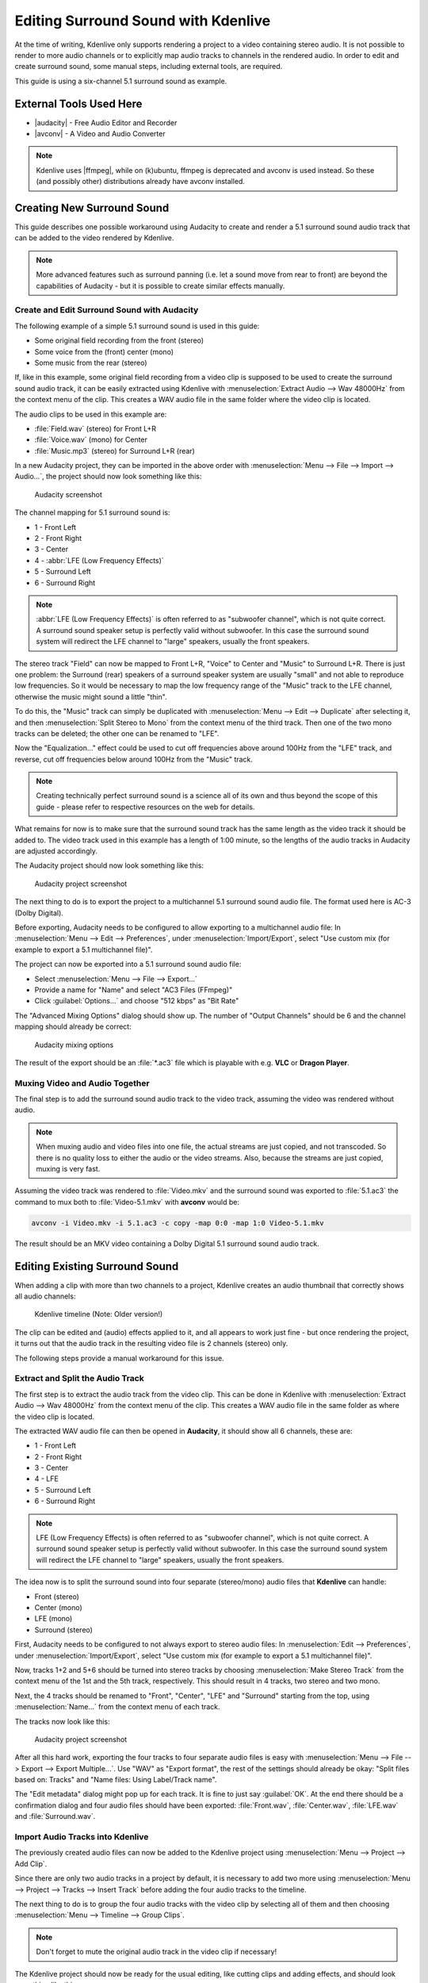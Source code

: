 .. meta::
   :description: Kdenlive Tips & Tricks - How to Edit Surround Sound with Kdenlive
   :keywords: KDE, Kdenlive, tips, tricks, tips & tricks, edit surround sound, documentation, user manual, video editor, open source, free, learn, easy

.. metadata-placeholder

   :authors: - Claus Christensen
             - Yuri Chornoivan
             - Torsten R\u00c3\u00b6mer (https://userbase.kde.org/User:Torsten R\u00c3\u00b6mer)
             - Jack (https://userbase.kde.org/User:Jack)
             - Bernd Jordan (https://discuss.kde.org/u/berndmj)

   :license: Creative Commons License SA 4.0


.. |ffmpeg| raw:: html

   <a href="https://ffmpeg.org" target="_blank">ffmpeg</a>

.. |audacity| raw:: html

  <a href="https://audacity.sourceforge.net/" target="_blank">Audacity</a>

.. |avconv| raw:: html

  <a href="https://manpages.ubuntu.com/manpages/trusty/man1/avconv.1.html" target="_blank">avconv</a>


Editing Surround Sound with Kdenlive
====================================

At the time of writing, Kdenlive only supports rendering a project to a video containing stereo audio. It is not possible to render to more audio channels or to explicitly map audio tracks to channels in the rendered audio. In order to edit and create surround sound, some manual steps, including external tools, are required.

This guide is using a six-channel 5.1 surround sound as example.


External Tools Used Here
------------------------

* |audacity| - Free Audio Editor and Recorder
* |avconv| - A Video and Audio Converter

.. note:: Kdenlive uses |ffmpeg|, while on (k)ubuntu, ffmpeg is deprecated and avconv is used instead. So these (and possibly other) distributions already have avconv installed.


Creating New Surround Sound
---------------------------

This guide describes one possible workaround using Audacity to create and render a 5.1 surround sound audio track that can be added to the video rendered by Kdenlive.

.. note:: More advanced features such as surround panning (i.e. let a sound move from rear to front) are beyond the capabilities of Audacity - but it is possible to create similar effects manually.


Create and Edit Surround Sound with Audacity
~~~~~~~~~~~~~~~~~~~~~~~~~~~~~~~~~~~~~~~~~~~~

The following example of a simple 5.1 surround sound is used in this guide:

* Some original field recording from the front (stereo)
* Some voice from the (front) center (mono)
* Some music from the rear (stereo)

If, like in this example, some original field recording from a video clip is supposed to be used to create the surround sound audio track, it can be easily extracted using Kdenlive with :menuselection:`Extract Audio --> Wav 48000Hz` from the context menu of the clip. This creates a WAV audio file in the same folder where the video clip is located.

The audio clips to be used in this example are:

* :file:`Field.wav` (stereo) for Front L+R
* :file:`Voice.wav` (mono) for Center
* :file:`Music.mp3` (stereo) for Surround L+R (rear)

In a new Audacity project, they can be imported in the above order with :menuselection:`Menu --> File --> Import --> Audio...`, the project should now look something like this:

.. figure:: /images/tips_and_tricks/AudacitySurround.jpg
  :width: 650px
  :alt: AudacitySurround.jpg

  Audacity screenshot

The channel mapping for 5.1 surround sound is:

* 1 - Front Left
* 2 - Front Right
* 3 - Center
* 4 - :abbr:`LFE (Low Frequency Effects)`
* 5 - Surround Left
* 6 - Surround Right

.. note:: :abbr:`LFE (Low Frequency Effects)` is often referred to as "subwoofer channel", which is not quite correct. A surround sound speaker setup is perfectly valid without subwoofer. In this case the surround sound system will redirect the LFE channel to "large" speakers, usually the front speakers.

The stereo track "Field" can now be mapped to Front L+R, "Voice" to Center and "Music" to Surround L+R. There is just one problem: the Surround (rear) speakers of a surround speaker system are usually "small" and not able to reproduce low frequencies. So it would be necessary to map the low frequency range of the "Music" track to the LFE channel, otherwise the music might sound a little "thin".

To do this, the "Music" track can simply be duplicated with :menuselection:`Menu --> Edit --> Duplicate` after selecting it, and then :menuselection:`Split Stereo to Mono` from the context menu of the third track. Then one of the two mono tracks can be deleted; the other one can be renamed to "LFE".

Now the "Equalization..." effect could be used to cut off frequencies above around 100Hz from the "LFE" track, and reverse, cut off frequencies below around 100Hz from the "Music" track.

.. note:: Creating technically perfect surround sound is a science all of its own and thus beyond the scope of this guide - please refer to respective resources on the web for details.

What remains for now is to make sure that the surround sound track has the same length as the video track it should be added to. The video track used in this example has a length of 1:00 minute, so the lengths of the audio tracks in Audacity are adjusted accordingly.

The Audacity project should now look something like this:

.. figure:: /images/tips_and_tricks/AudacitySurroundLFE.jpg
  :width: 650px
  :alt: AudacitySurroundLFE.jpg

  Audacity project screenshot

The next thing to do is to export the project to a multichannel 5.1 surround sound audio file. The format used here is AC-3 (Dolby Digital).

Before exporting, Audacity needs to be configured to allow exporting to a multichannel audio file: In :menuselection:`Menu --> Edit --> Preferences`, under :menuselection:`Import/Export`, select "Use custom mix (for example to export a 5.1 multichannel file)".

The project can now be exported into a 5.1 surround sound audio file:

* Select :menuselection:`Menu --> File --> Export...`
* Provide a name for "Name" and select "AC3 Files (FFmpeg)"
* Click :guilabel:`Options...` and choose "512 kbps" as "Bit Rate"

The "Advanced Mixing Options" dialog should show up. The number of "Output Channels" should be 6 and the channel mapping should already be correct:

.. figure:: /images/tips_and_tricks/AdvancedMixingOptions2.jpg
  :width: 650px
  :alt: AdvancedMixingOptions2.jpg

  Audacity mixing options

The result of the export should be an :file:`*.ac3` file which is playable with e.g. **VLC** or **Dragon Player**.


Muxing Video and Audio Together
~~~~~~~~~~~~~~~~~~~~~~~~~~~~~~~

The final step is to add the surround sound audio track to the video track, assuming the video was rendered without audio.

.. note:: When muxing audio and video files into one file, the actual streams are just copied, and not transcoded. So there is no quality loss to either the audio or the video streams. Also, because the streams are just copied, muxing is very fast.

Assuming the video track was rendered to :file:`Video.mkv` and the surround sound was exported to :file:`5.1.ac3` the command to mux both to :file:`Video-5.1.mkv` with **avconv** would be:

.. code-block:: bash

   avconv -i Video.mkv -i 5.1.ac3 -c copy -map 0:0 -map 1:0 Video-5.1.mkv
  
The result should be an MKV video containing a Dolby Digital 5.1 surround sound audio track.


Editing Existing Surround Sound
-------------------------------

When adding a clip with more than two channels to a project, Kdenlive creates an audio thumbnail that correctly shows all audio channels:

.. figure:: /images/tips_and_tricks/AudioThumbnail.png
  :alt: AudioThumbnail.png

  Kdenlive timeline (Note: Older version!)

The clip can be edited and (audio) effects applied to it, and all appears to work just fine - but once rendering the project, it turns out that the audio track in the resulting video file is 2 channels (stereo) only.

The following steps provide a manual workaround for this issue.


Extract and Split the Audio Track
~~~~~~~~~~~~~~~~~~~~~~~~~~~~~~~~~

The first step is to extract the audio track from the video clip. This can be done in Kdenlive with :menuselection:`Extract Audio --> Wav 48000Hz` from the context menu of the clip. This creates a WAV audio file in the same folder as where the video clip is located.

The extracted WAV audio file can then be opened in **Audacity**, it should show all 6 channels, these are:

* 1 - Front Left
* 2 - Front Right
* 3 - Center
* 4 - LFE
* 5 - Surround Left
* 6 - Surround Right

.. note:: LFE (Low Frequency Effects) is often referred to as "subwoofer channel", which is not quite correct. A surround sound speaker setup is perfectly valid without subwoofer. In this case the surround sound system will redirect the LFE channel to "large" speakers, usually the front speakers.

The idea now is to split the surround sound into four separate (stereo/mono) audio files that **Kdenlive** can handle:

* Front (stereo)
* Center (mono)
* LFE (mono)
* Surround (stereo)

First, Audacity needs to be configured to not always export to stereo audio files: In :menuselection:`Edit --> Preferences`, under :menuselection:`Import/Export`, select "Use custom mix (for example to export a 5.1 multichannel file)".

Now, tracks 1+2 and 5+6 should be turned into stereo tracks by choosing :menuselection:`Make Stereo Track` from the context menu of the 1st and the 5th track, respectively. This should result in 4 tracks, two stereo and two mono.

Next, the 4 tracks should be renamed to "Front", "Center", "LFE" and "Surround" starting from the top, using :menuselection:`Name...` from the context menu of each track.

The tracks now look like this:

.. figure:: /images/tips_and_tricks/AudacityChannels2.jpg
  :width: 650px
  :alt: AudacityChannels2.jpg

  Audacity project screenshot

After all this hard work, exporting the four tracks to four separate audio files is easy with :menuselection:`Menu --> File --> Export --> Export Multiple...`. Use "WAV" as "Export format", the rest of the settings should already be okay: "Split files based on: Tracks" and "Name files: Using Label/Track name".

The "Edit metadata" dialog might pop up for each track. It is fine to just say :guilabel:`OK`. At the end there should be a confirmation dialog and four audio files should have been exported: :file:`Front.wav`, :file:`Center.wav`, :file:`LFE.wav` and :file:`Surround.wav`.


Import Audio Tracks into Kdenlive
~~~~~~~~~~~~~~~~~~~~~~~~~~~~~~~~~

The previously created audio files can now be added to the Kdenlive project using :menuselection:`Menu --> Project --> Add Clip`.

Since there are only two audio tracks in a project by default, it is necessary to add two more using :menuselection:`Menu --> Project --> Tracks --> Insert Track` before adding the four audio tracks to the timeline.

The next thing to do is to group the four audio tracks with the video clip by selecting all of them and then choosing :menuselection:`Menu --> Timeline --> Group Clips`.

.. note:: Don't forget to mute the original audio track in the video clip if necessary!

The Kdenlive project should now be ready for the usual editing, like cutting clips and adding effects, and should look something like this:

.. figure:: /images/tips_and_tricks/KdenliveProjectEdit.jpg
  :width: 650px
  :alt: KdenliveProjectEdit.jpg

  Kdenlive project example (Note: older version!)


Rendering the Project
~~~~~~~~~~~~~~~~~~~~~

Since it is not possible to render the project with a surround sound audio track, some manual steps are necessary to work around this.

First, the video track needs to be rendered without audio. This is simply done by rendering the project as it would normally be done, but without audio, by deselecting the :guilabel:`Audio` checkbox.

Then, each of the four surround sound audio tracks :file:`Front.wav`, :file:`Center.wav`, :file:`LFE.wav` and :file:`Surround.wav` needs to be rendered into a separate audio file. For each of them, do the following:

.. figure:: /images/tips_and_tricks/kdenlive2308_render_audio.webp
  :width: 350px
  :align: left
  :alt: kdenlive2308_render_audio.webp

  Exporting audio only in separate tracks

* Mute all other audio tracks
* Click on |media-record| Render...
* Enter a respective file name for :guilabel:`Output file`
* Select preset :guilabel:`Audio only`
* Select profile :guilabel:`WAV`
* Make sure :guilabel:`Audio` is checked
* Make sure :guilabel:`Separate file for each audio track` is not checked
* Click on :guilabel:`Render to file`

.. note:: Unfortunately, the mono tracks :file:`Center.wav` and :file:`LFE.wav` are rendered as stereo tracks, and there seems to be no way to avoid this. But this can be handled later in Audacity.


Compose a Surround Sound Audio File
~~~~~~~~~~~~~~~~~~~~~~~~~~~~~~~~~~~

Now the separate audio tracks rendered by Kdenlive need to be "merged" into a single multichannel 5.1 surround sound audio file. This is again done in Audacity:

  Import :file:`Front.wav`, :file:`Center.wav`, :file:`LFE.wav` and :file:`Surround.wav` (in this order!) using :menuselection:`File --> Import --> Audio...`

"Center" and "LFE" are now stereo, which is not what is needed. This can be fixed by selecting :menuselection:`Split Stereo to Mono` from the context menu of each track, and deleting one of the two resulting mono tracks.

Eventually, there should be four tracks in the Audacity project:

* Front (stereo)
* Center (mono)
* LFE (mono)
* Surround (stereo)

The project can now be exported into a 5.1 surround sound audio file:

* Select :menuselection:`File --> Export...`
* Provide a name for "Name" and select "AC3 Files (FFmpeg)"
* Click :guilabel:`Options...` and choose :guilabel:`512 kbps` as "Bit Rate"

The **Advanced Mixing Options** dialog should show up. The number of **Output Channels** should be 6 and the channel mapping should already be correct:

.. figure:: /images/tips_and_tricks/AdvancedMixingOptions.jpg
  :width: 650px
  :alt: AdvancedMixingOptions.jpg

  Audacity advanced mixing options

The result of the export should be an :file:`*.ac3` file which is playable with i.e. **VLC** or **Dragon Player**.


Muxing Video and Audio Together
~~~~~~~~~~~~~~~~~~~~~~~~~~~~~~~

Since video and audio was rendered separately, both need to be multiplexed into a single file containing both the video and audio stream.

.. note:: When muxing audio and video files into one file, the actual streams are just copied, and not transcoded. So there is no quality loss to either the audio or the video streams. Also, because the streams are just copied, muxing is very fast.

Assuming the video track was rendered to :file:`Video.mkv` and the surround sound was exported to :file:`5.1.ac3`, the command to mux both to :file:`Video-5.1.mkv` with **avconv** would be:

.. code-block:: bash

     avconv -i Video.mkv -i 5.1.ac3 -c copy -map 0:0 -map 1:0 Video-5.1.mkv

The result should be an MKV video containing a Dolby Digital 5.1 surround sound audio track.